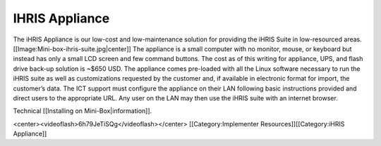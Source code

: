 IHRIS Appliance
===============

The iHRIS Appliance is our low-cost and low-maintenance solution for providing the iHRIS Suite in low-resourced areas.
[[Image:Mini-box-ihris-suite.jpg|center]]
The appliance is a small computer with no monitor, mouse, or keyboard but instead has only a small LCD screen and few command buttons. The cost as of this writing for appliance, UPS, and flash drive back-up solution is ~$650 USD. The appliance comes pre-loaded with all the Linux software necessary to run the iHRIS suite as well as customizations requested by the customer and, if available in electronic format for import, the customer’s data. The ICT support must configure the appliance on their LAN following basic instructions provided and direct users to the appropriate URL. Any user on the LAN may then use the iHRIS suite with an internet browser. 


Technical [[Installing on Mini-Box|information]].

<center><videoflash>6h79JeTiSQg</videoflash></center>
[[Category:Implementer Resources]][[Category:iHRIS Appliance]]
